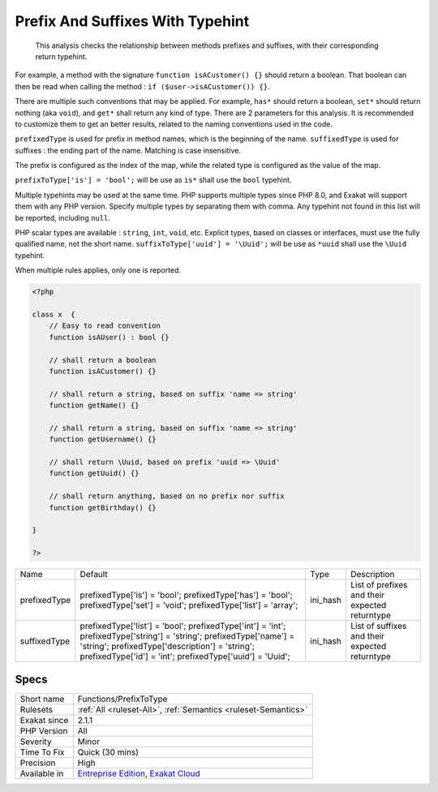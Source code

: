 .. _functions-prefixtotype:

.. _prefix-and-suffixes-with-typehint:

Prefix And Suffixes With Typehint
+++++++++++++++++++++++++++++++++

  This analysis checks the relationship between methods prefixes and suffixes, with their corresponding return typehint.

For example, a method with the signature ``function isACustomer() {}`` should return a boolean. That boolean can then be read when calling the method : ``if ($user->isACustomer()) {}``.

There are multiple such conventions that may be applied. For example, ``has*`` should return a boolean, ``set*`` should return nothing (aka ``void``), and ``get*`` shall return any kind of type. 
There are 2 parameters for this analysis. It is recommended to customize them to get an better results, related to the naming conventions used in the code.

``prefixedType`` is used for prefix in method names, which is the beginning of the name. ``suffixedType`` is used for suffixes : the ending part of the name. Matching is case insensitive.

The prefix is configured as the index of the map, while the related type is configured as the value of the map.

``prefixToType['is'] = 'bool';`` will be use as ``is*`` shall use the ``bool`` typehint.

Multiple typehints may be used at the same time. PHP supports multiple types since PHP 8.0, and Exakat will support them with any PHP version. Specify multiple types by separating them with comma. Any typehint not found in this list will be reported, including ``null``.

PHP scalar types are available : ``string``, ``int``, ``void``, etc. Explicit types, based on classes or interfaces, must use the fully qualified name, not the short name. ``suffixToType['uuid'] = '\Uuid';`` will be use as ``*uuid`` shall use the ``\Uuid`` typehint.

When multiple rules applies, only one is reported.

.. code-block:: php
   
   <?php
   
   class x  {
       // Easy to read convention
       function isAUser() : bool {}
   
       // shall return a boolean
       function isACustomer() {}
   
       // shall return a string, based on suffix 'name => string'
       function getName() {}
   
       // shall return a string, based on suffix 'name => string'
       function getUsername() {}
   
       // shall return \Uuid, based on prefix 'uuid => \Uuid'
       function getUuid() {}
   
       // shall return anything, based on no prefix nor suffix
       function getBirthday() {}
   
   }
   
   ?>

+--------------+-----------------------------------------+----------+------------------------------------------------+
| Name         | Default                                 | Type     | Description                                    |
+--------------+-----------------------------------------+----------+------------------------------------------------+
| prefixedType | prefixedType['is'] = 'bool';            | ini_hash | List of prefixes and their expected returntype |
|              | prefixedType['has'] = 'bool';           |          |                                                |
|              | prefixedType['set'] = 'void';           |          |                                                |
|              | prefixedType['list'] = 'array';         |          |                                                |
+--------------+-----------------------------------------+----------+------------------------------------------------+
| suffixedType | prefixedType['list'] = 'bool';          | ini_hash | List of suffixes and their expected returntype |
|              | prefixedType['int'] = 'int';            |          |                                                |
|              | prefixedType['string'] = 'string';      |          |                                                |
|              | prefixedType['name'] = 'string';        |          |                                                |
|              | prefixedType['description'] = 'string'; |          |                                                |
|              | prefixedType['id'] = 'int';             |          |                                                |
|              | prefixedType['uuid'] = '\Uuid';         |          |                                                |
+--------------+-----------------------------------------+----------+------------------------------------------------+



Specs
_____

+--------------+-------------------------------------------------------------------------------------------------------------------------+
| Short name   | Functions/PrefixToType                                                                                                  |
+--------------+-------------------------------------------------------------------------------------------------------------------------+
| Rulesets     | :ref:`All <ruleset-All>`, :ref:`Semantics <ruleset-Semantics>`                                                          |
+--------------+-------------------------------------------------------------------------------------------------------------------------+
| Exakat since | 2.1.1                                                                                                                   |
+--------------+-------------------------------------------------------------------------------------------------------------------------+
| PHP Version  | All                                                                                                                     |
+--------------+-------------------------------------------------------------------------------------------------------------------------+
| Severity     | Minor                                                                                                                   |
+--------------+-------------------------------------------------------------------------------------------------------------------------+
| Time To Fix  | Quick (30 mins)                                                                                                         |
+--------------+-------------------------------------------------------------------------------------------------------------------------+
| Precision    | High                                                                                                                    |
+--------------+-------------------------------------------------------------------------------------------------------------------------+
| Available in | `Entreprise Edition <https://www.exakat.io/entreprise-edition>`_, `Exakat Cloud <https://www.exakat.io/exakat-cloud/>`_ |
+--------------+-------------------------------------------------------------------------------------------------------------------------+


